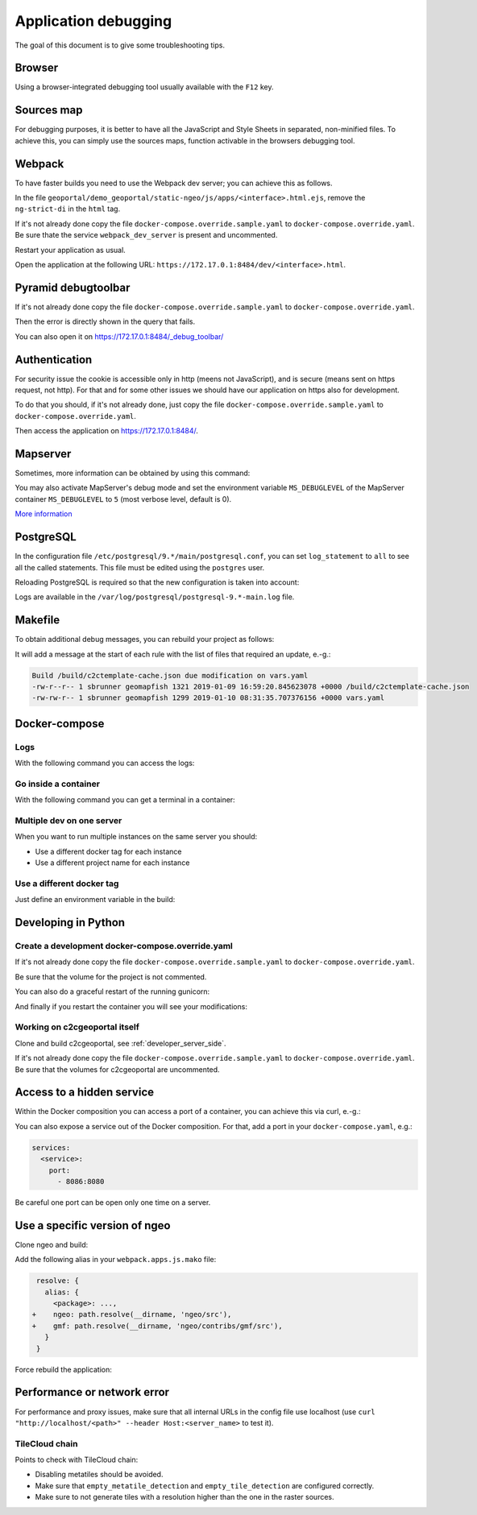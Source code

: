 .. _developer_debugging:

Application debugging
=====================

The goal of this document is to give some troubleshooting tips.

Browser
-------

Using a browser-integrated debugging tool usually available with the ``F12`` key.

Sources map
-----------

For debugging purposes, it is better to have all the JavaScript and Style Sheets in separated, non-minified
files. To achieve this, you can simply use the sources maps, function activable in the browsers debugging
tool.


Webpack
-------

To have faster builds you need to use the Webpack dev server; you can achieve this as follows.

In the file ``geoportal/demo_geoportal/static-ngeo/js/apps/<interface>.html.ejs``,
remove the ``ng-strict-di`` in the ``html`` tag.

If it's not already done copy the file ``docker-compose.override.sample.yaml`` to
``docker-compose.override.yaml``.
Be sure thate the service ``webpack_dev_server`` is present and uncommented.

Restart your application as usual.

Open the application at the following URL: ``https://172.17.0.1:8484/dev/<interface>.html``.


Pyramid debugtoolbar
--------------------

If it's not already done copy the file ``docker-compose.override.sample.yaml`` to
``docker-compose.override.yaml``.

Then the error is directly shown in the query that fails.

You can also open it on `https://172.17.0.1:8484/_debug_toolbar/ <https://172.17.0.1:8484/_debug_toolbar/>`_


Authentication
--------------

For security issue the cookie is accessible only in http (meens not JavaScript),
and is secure (means sent on https request, not http).
For that and for some other issues we should have our application on https also for development.

To do that you should, if it's not already done, just copy the file ``docker-compose.override.sample.yaml``
to ``docker-compose.override.yaml``.

Then access the application on `https://172.17.0.1:8484/ <https://172.17.0.1:8484/>`_.


Mapserver
---------

Sometimes, more information can be obtained by using this command:

.. prompt:: bash

    docker-compose exec mapserver shp2img -m <mapfile> -o test.png -e <minx> <miny> <maxx> <maxy> \
        -s <sizex> <sizey> -l <layers>

You may also activate MapServer's debug mode and set the environment variable ``MS_DEBUGLEVEL``
of the MapServer container ``MS_DEBUGLEVEL`` to ``5`` (most verbose level, default is 0).

`More information <http://mapserver.org/optimization/debugging.html?highlight=debug#debug-levels>`_


PostgreSQL
----------

In the configuration file ``/etc/postgresql/9.*/main/postgresql.conf``,
you can set ``log_statement`` to ``all`` to see all the called statements.
This file must be edited using the ``postgres`` user.

Reloading PostgreSQL is required so that the new configuration is taken into
account:

.. prompt:: bash

    sudo /etc/init.d/postgres reload

Logs are available in the ``/var/log/postgresql/postgresql-9.*-main.log`` file.


Makefile
--------

To obtain additional debug messages, you can rebuild your project as follows:

.. prompt:: bash

   ./docker-run --env=DEBUG=TRUE make ...

It will add a message at the start of each rule with the list of files that required an update, e.-g.:

.. code::

   Build /build/c2ctemplate-cache.json due modification on vars.yaml
   -rw-r--r-- 1 sbrunner geomapfish 1321 2019-01-09 16:59:20.845623078 +0000 /build/c2ctemplate-cache.json
   -rw-rw-r-- 1 sbrunner geomapfish 1299 2019-01-10 08:31:35.707376156 +0000 vars.yaml


Docker-compose
--------------

Logs
....

With the following command you can access the logs:

.. prompt:: bash

   docker-compose logs [<service_name>]

Go inside a container
.....................

With the following command you can get a terminal in a container:

.. prompt:: bash

   docker-compose exec [--user=root] <service_name> bash

Multiple dev on one server
..........................

When you want to run multiple instances on the same server you should:

- Use a different docker tag for each instance
- Use a different project name for each instance

Use a different docker tag
..........................

Just define an environment variable in the build:

.. prompt:: bash

   DOCKER_TAG=<tag> ./docker-run make build


Developing in Python
--------------------

Create a development docker-compose.override.yaml
.................................................

If it's not already done copy the file ``docker-compose.override.sample.yaml`` to
``docker-compose.override.yaml``.

Be sure that the volume for the project is not commented.

You can also do a graceful restart of the running gunicorn:

.. prompt:: bash

   docker-compose exec geoportal bash
   kill -s HUP `ps aux|grep gunicorn|head --lines=1|awk '{print $2}'`  # graceful

And finally if you restart the container you will see your modifications:

.. prompt:: bash

   docker-compose restart geoportal

Working on c2cgeoportal itself
..............................

Clone and build c2cgeoportal, see :ref:`developer_server_side`.

If it's not already done copy the file ``docker-compose.override.sample.yaml`` to
``docker-compose.override.yaml``.
Be sure that the volumes for c2cgeoportal are uncommented.


Access to a hidden service
--------------------------

Within the Docker composition you can access a port of a container, you can achieve this via curl, e.-g.:

.. prompt: bash

   curl "http://mapserver:8080?SERVICE=WMS&VERSION=1.1.1&REQUEST=GetCapabilities"

You can also expose a service out of the Docker composition. For that, add a port in your
``docker-compose.yaml``, e.g.:

.. code:: yaml

   services:
     <service>:
       port:
         - 8086:8080

Be careful one port can be open only one time on a server.


Use a specific version of ngeo
------------------------------

Clone ngeo and build:

.. prompt:: bash

   cd geoportal
   git clone https://github.com/camptocamp/ngeo.git
   cd ngeo
   git check <branch>
   npm install
   npm prepublish
   cd ../..

Add the following alias in your ``webpack.apps.js.mako`` file:

.. code:: js

    resolve: {
      alias: {
        <package>: ...,
   +    ngeo: path.resolve(__dirname, 'ngeo/src'),
   +    gmf: path.resolve(__dirname, 'ngeo/contribs/gmf/src'),
      }
    }

Force rebuild the application:

.. prompt:: bash

   ./docker-run rm /build/apps.<interface>.timestamp
   ./docker-run make build


Performance or network error
----------------------------

For performance and proxy issues, make sure that all internal URLs in the config file
use localhost (use ``curl "http://localhost/<path>" --header Host:<server_name>``
to test it).

TileCloud chain
...............

Points to check with TileCloud chain:

* Disabling metatiles should be avoided.
* Make sure that ``empty_metatile_detection`` and ``empty_tile_detection`` are configured correctly.
* Make sure to not generate tiles with a resolution higher than the one in the raster sources.
